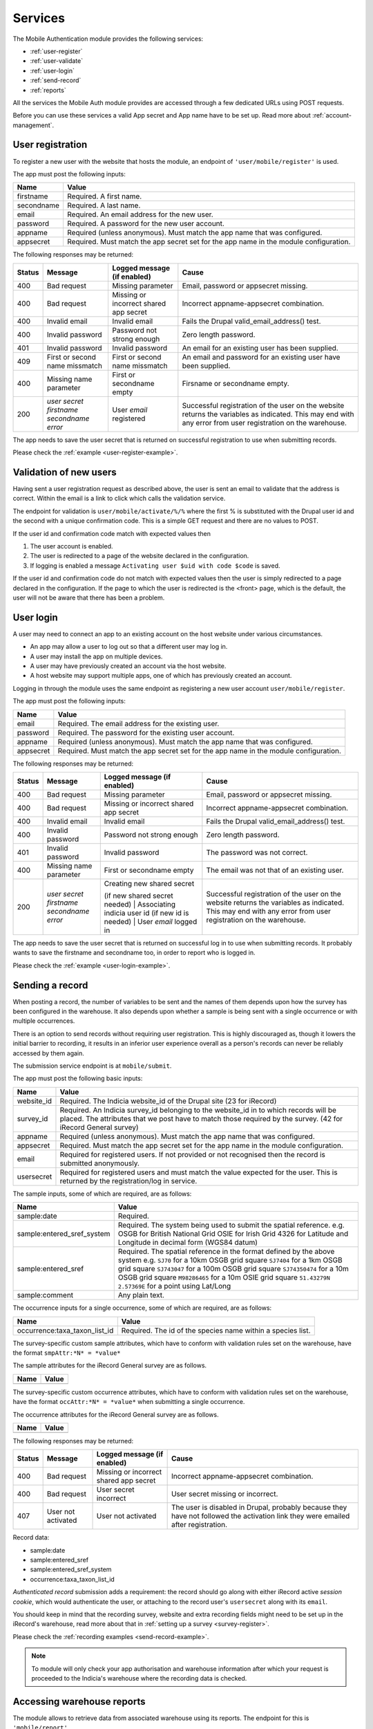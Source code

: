 .. _services:

Services
========

The Mobile Authentication module provides the following  services:

- :ref:`user-register`
- :ref:`user-validate`
- :ref:`user-login`
- :ref:`send-record`
- :ref:`reports`

All the services the Mobile Auth module provides are accessed through a few
dedicated URLs using POST requests.

Before you can use these services a valid App secret and App name have to be set up.
Read more about :ref:`account-management`.

.. _user-register:

User registration
-----------------

To register a new user with the website that hosts the module, an endpoint of
``'user/mobile/register'`` is used.

The app must post the following inputs:

==========  =====================================================================================
Name        Value
==========  =====================================================================================
firstname   Required. A first name.
secondname  Required. A last name.
email       Required. An email address for the new user.
password    Required. A password for the new user account.
appname     Required (unless anonymous). Must match the app name that was configured.
appsecret   Required. Must match the app secret set for the app name in the module configuration.
==========  =====================================================================================

The following responses may be returned:

======  ======================  ======================================  ========================================
Status  Message                 Logged message (if enabled)             Cause
======  ======================  ======================================  ========================================
400     Bad request             Missing parameter                       Email, password or appsecret missing.
400     Bad request             Missing or incorrect shared app secret  Incorrect appname-appsecret combination.
400     Invalid email           Invalid email                           Fails the Drupal valid_email_address()
                                                                        test.
400     Invalid password        Password not strong enough              Zero length password.
401     Invalid password        Invalid password                        An email for an existing user has been
                                                                        supplied.
409     First or second name    First or second name missmatch          An email and password for an existing 
        missmatch                                                       user have been supplied.
400     Missing name parameter  First or secondname empty               Firsname or secondname empty.
200     | *user secret*         User *email* registered                 Successful registration of the user
        | *firstname*                                                   on the website returns the variables
        | *secondname*                                                  as indicated. This may end with any 
        | *error*                                                       error from user registration on the 
                                                                        warehouse.
======  ======================  ======================================  ========================================

The app needs to save the user secret that is returned on successful registration to use when submitting records.

Please check the :ref:`example <user-register-example>`.

.. _user-validate:

Validation of new users
-----------------------

Having sent a user registration request as described above, the user is sent an email to validate that the 
address is correct. Within the email is a link to click which calls the validation service.

The endpoint for validation is ``user/mobile/activate/%/%`` where the first % is substituted with the
Drupal user id and the second with a unique confirmation code. This is a simple GET request and there are 
no values to POST.

If the user id and confirmation code match with expected values then

#. The user account is enabled.
#. The user is redirected to a page of the website declared in the configuration.
#. If logging is enabled a message ``Activating user $uid with code $code`` is saved.

If the user id and confirmation code do not match with expected values then the user is simply redirected
to a page declared in the configuration. If the page to which the user is redirected is the <front> page, 
which is the default, the user will not be aware that there has been a problem.

User login
----------

A user may need to connect an app to an existing account on the host website under various circumstances.

* An app may allow a user to log out so that a different user may log in.
* A user may install the app on multiple devices.
* A user may have previously created an account via the host website.
* A host website may support multiple apps, one of which has previously created an account.

Logging in through the module uses the same endpoint as registering a new user account ``user/mobile/register``.

The app must post the following inputs:

==========  =====================================================================================
Name        Value
==========  =====================================================================================
email       Required. The email address for the existing user.
password    Required. The password for the existing user account.
appname     Required (unless anonymous). Must match the app name that was configured.
appsecret   Required. Must match the app secret set for the app name in the module configuration.
==========  =====================================================================================

The following responses may be returned:

======  ======================  ======================================  ========================================
Status  Message                 Logged message (if enabled)             Cause
======  ======================  ======================================  ========================================
400     Bad request             Missing parameter                       Email, password or appsecret missing.
400     Bad request             Missing or incorrect shared app secret  Incorrect appname-appsecret combination.
400     Invalid email           Invalid email                           Fails the Drupal valid_email_address()
                                                                        test.
400     Invalid password        Password not strong enough              Zero length password.
401     Invalid password        Invalid password                        The password was not correct.
400     Missing name parameter  First or secondname empty               The email was not that of an existing 
                                                                        user.
200     | *user secret*         | Creating new shared secret            Successful registration of the user
        | *firstname*           (if new shared secret needed)           on the website returns the variables
        | *secondname*          | Associating indicia user id           as indicated. This may end with any 
        | *error*               (if new id is needed)                   error from user registration on the 
                                | User *email* logged in                warehouse.
======  ======================  ======================================  ========================================

The app needs to save the user secret that is returned on successful log in to use when submitting records. It probably wants to save the firstname and secondname too, in order to report who is logged in.

Please check the :ref:`example <user-login-example>`.

.. _send-record:

Sending a record
----------------

When posting a record, the number of variables to be sent and the names of them depends upon how the survey has been configured in the warehouse. It also depends upon whether a sample is being sent with a single occurrence or with multiple occurrences. 

There is an option to send records without requiring user registration. This is highly discouraged as, though it lowers the initial barrier to recording, it results in an inferior user experience overall as a person's records can never be reliably accessed by them again.

The submission service endpoint is at ``mobile/submit``. 

The app must post the following basic inputs:

======================  =====================================================================================
Name                    Value
======================  =====================================================================================
website_id              Required. The Indicia website_id of the Drupal site (23 for iRecord)
survey_id               Required. An Indicia survey_id belonging to the website_id in to which records will
                        be placed. The attributes that we post have to match those required by the survey.
                        (42 for iRecord General survey)
appname                 Required (unless anonymous). Must match the app name that was configured.
appsecret               Required. Must match the app secret set for the app name in the module configuration.
email                   Required for registered users. If not provided or not recognised then the record is 
                        submitted anonymously.
usersecret              Required for registered users and must match the value expected for the user. This is
                        returned by the registration/log in service.
======================  =====================================================================================

The sample inputs, some of which are required, are as follows:

==========================  =================================================================================
Name                        Value
==========================  =================================================================================
sample:date                 Required.
sample:entered_sref_system  Required. The system being used to submit the spatial reference. e.g.
                            OSGB for British National Grid
                            OSIE for Irish Grid
                            4326 for Latitude and Longitude in decimal form (WGS84 datum)
sample:entered_sref         Required. The spatial reference in the format defined by the above system e.g.
                            ``SJ70`` for a 10km OSGB grid square
                            ``SJ7404`` for a 1km OSGB grid square
                            ``SJ743047`` for a 100m OSGB grid square
                            ``SJ74350474`` for a 10m OSGB grid square
                            ``M98286465`` for a 10m OSIE grid square
                            ``51.43279N 2.57369E`` for a point using Lat/Long
sample:comment              Any plain text.
==========================  =================================================================================

The occurrence inputs for a single occurrence, some of which are required, are as follows:

=============================  ==============================================================================
Name                           Value
=============================  ==============================================================================
occurrence:taxa_taxon_list_id  Required. The id of the species name within a species list.
=============================  ==============================================================================

The survey-specific custom sample attributes, which have to conform with validation rules set on the 
warehouse, have the format ``smpAttr:*N* = *value*``

The sample attributes for the iRecord General survey are as follows.

======================  =====================================================================================
Name                    Value
======================  =====================================================================================
======================  =====================================================================================

The survey-specific custom occurrence attributes, which have to conform with validation rules set on the warehouse, have the format ``occAttr:*N* = *value*`` when submitting a single occurrence.

The occurrence attributes for the iRecord General survey are as follows.

======================  =====================================================================================
Name                    Value
======================  =====================================================================================
======================  =====================================================================================


The following responses may be returned:

======  ======================  ======================================  ========================================
Status  Message                 Logged message (if enabled)             Cause
======  ======================  ======================================  ========================================
400     Bad request             Missing or incorrect shared app secret  Incorrect appname-appsecret combination.
400     Bad request             User secret incorrect                   User secret missing or incorrect.
407     User not activated      User not activated                      The user is disabled in Drupal, probably
                                                                        because they have not followed the 
                                                                        activation link they were emailed after
                                                                        registration.
======  ======================  ======================================  ========================================
                                                                        


Record data:

- sample:date
- sample:entered_sref
- sample:entered_sref_system
- occurrence:taxa_taxon_list_id

*Authenticated record* submission adds a requirement: the record should go along with either
iRecord active *session cookie*, which would authenticate the user, or attaching to the record
user's ``usersecret`` along with its ``email``.

You should keep in mind that the recording survey, website and extra recording
fields might need to be set up in the iRecord's warehouse,
read more about that in :ref:`setting up a survey <survey-register>`.

Please check the :ref:`recording examples <send-record-example>`.

.. note:: To module will only check your app authorisation and warehouse information
  after which your request is proceeded to the Indicia's warehouse where the recording
  data is checked.

.. _reports:

Accessing warehouse reports
---------------------------

The module allows to retrieve data from associated warehouse using its reports.
The endpoint for this is  ``'mobile/report'``.

.. todo:: Add more information about the access of warehouse reports.


Please check the :ref:`example <reports-example>`.
